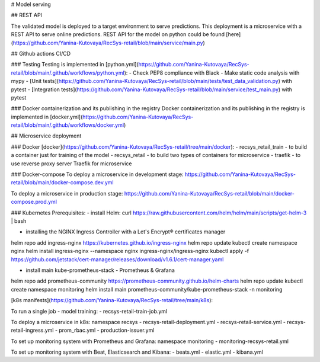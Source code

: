 # Model serving

## REST API

The validated model is deployed to a target environment to serve predictions. This deployment is a microservice with a REST API to serve online predictions.
REST API for the model on python could be found [here](https://github.com/Yanina-Kutovaya/RecSys-retail/blob/main/service/main.py)

## Github actions CI/CD
 
### Testing
Testing is implemented in [python.yml](https://github.com/Yanina-Kutovaya/RecSys-retail/blob/main/.github/workflows/python.yml):
- Check PEP8 compliance with Black
- Make static code analysis with mypy
- [Unit tests](https://github.com/Yanina-Kutovaya/RecSys-retail/blob/main/tests/test_data_validation.py) with pytest 
- [Integration tests](https://github.com/Yanina-Kutovaya/RecSys-retail/blob/main/service/test_main.py) with pytest  
 
### Docker containerization and its publishing in the registry 
Docker containerization and its publishing in the registry is implemented in [docker.yml](https://github.com/Yanina-Kutovaya/RecSys-retail/blob/main/.github/workflows/docker.yml)
 
## Microservice  deployment 

### Docker
[docker](https://github.com/Yanina-Kutovaya/RecSys-retail/tree/main/docker):
- recsys_retail_train - to build a container just for training of the model
- recsys_retail - to build two types of containers for microservice
- traefik - to use reverse proxy server Traefik for microservice

### Docker-compose
To deploy a microservice in development stage: 
https://github.com/Yanina-Kutovaya/RecSys-retail/blob/main/docker-compose.dev.yml 

To deploy a microservice in production stage:
https://github.com/Yanina-Kutovaya/RecSys-retail/blob/main/docker-compose.prod.yml 
 
 
### Kubernetes 
Prerequisites:
- install Helm: 
curl https://raw.githubusercontent.com/helm/helm/main/scripts/get-helm-3 | bash

- installing the NGINX Ingress Controller with a Let's Encrypt® certificates manager
helm repo add ingress-nginx https://kubernetes.github.io/ingress-nginx
helm repo update
kubectl create namespace nginx
helm install ingress-nginx  --namespace nginx ingress-nginx/ingress-nginx
kubectl apply -f https://github.com/jetstack/cert-manager/releases/download/v1.6.1/cert-manager.yaml

- install main kube-prometheus-stack - Prometheus & Grafana 
helm repo add prometheus-community https://prometheus-community.github.io/helm-charts
helm repo update
kubectl create namespace monitoring
helm install main prometheus-community/kube-prometheus-stack -n monitoring


[k8s manifests](https://github.com/Yanina-Kutovaya/RecSys-retail/tree/main/k8s):

To run a single job - model training:
- recsys-retail-train-job.yml

To deploy a microservice in k8s:
namespace recsys
- recsys-retail-deployment.yml 
- recsys-retail-service.yml
- recsys-retail-ingress.yml 
- prom_rbac.yml
- production-issuer.yml

To set up monitoring system with Prometheus and Grafana:
namespace monitoring
- monitoring-recsys-retail.yml

To set up monitoring system with Beat, Elasticsearch and Kibana:
- beats.yml
- elastic.yml
- kibana.yml